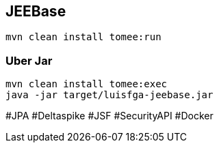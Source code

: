 ## JEEBase

`mvn clean install tomee:run`

### Uber Jar

----
mvn clean install tomee:exec
java -jar target/luisfga-jeebase.jar
----

#JPA #Deltaspike #JSF #SecurityAPI #Docker